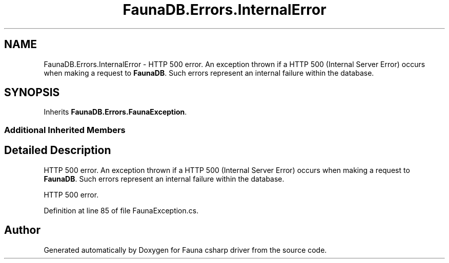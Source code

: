 .TH "FaunaDB.Errors.InternalError" 3 "Thu Oct 7 2021" "Version 1.0" "Fauna csharp driver" \" -*- nroff -*-
.ad l
.nh
.SH NAME
FaunaDB.Errors.InternalError \- HTTP 500 error\&. An exception thrown if a HTTP 500 (Internal Server Error) occurs when making a request to \fBFaunaDB\fP\&. Such errors represent an internal failure within the database\&.  

.SH SYNOPSIS
.br
.PP
.PP
Inherits \fBFaunaDB\&.Errors\&.FaunaException\fP\&.
.SS "Additional Inherited Members"
.SH "Detailed Description"
.PP 
HTTP 500 error\&. An exception thrown if a HTTP 500 (Internal Server Error) occurs when making a request to \fBFaunaDB\fP\&. Such errors represent an internal failure within the database\&. 

HTTP 500 error\&.
.PP
Definition at line 85 of file FaunaException\&.cs\&.

.SH "Author"
.PP 
Generated automatically by Doxygen for Fauna csharp driver from the source code\&.
